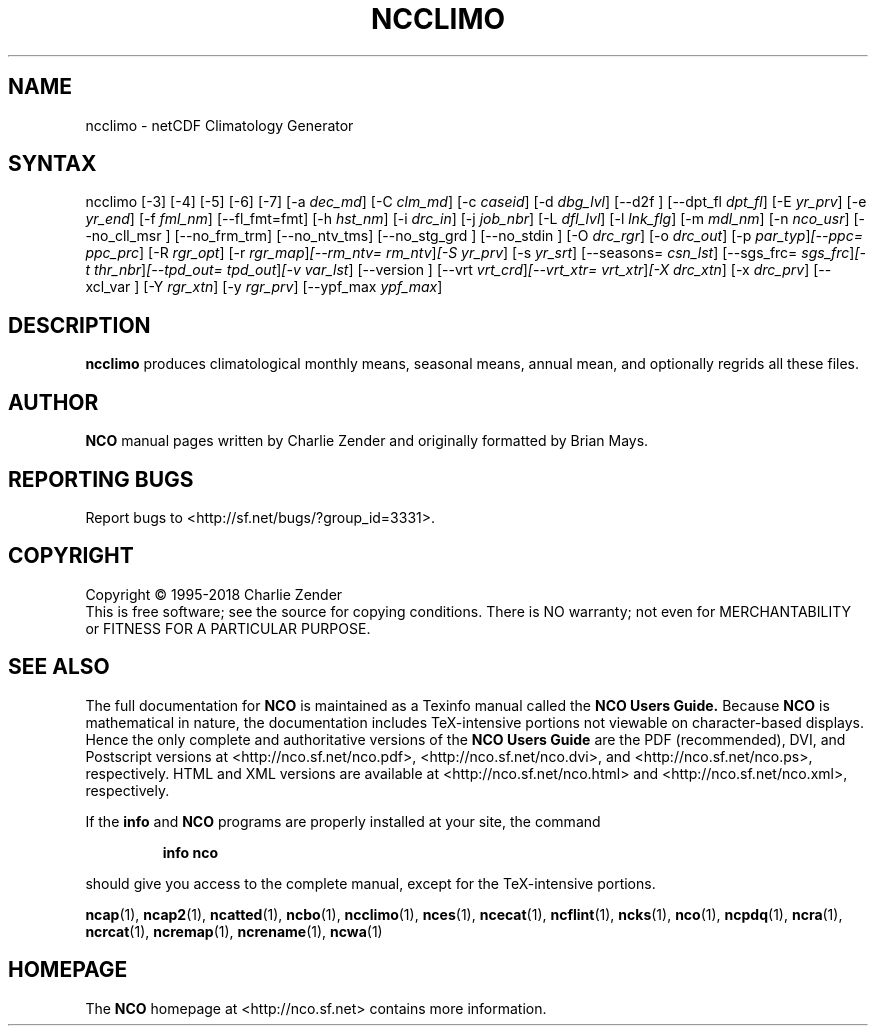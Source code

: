.\" $Header$ -*-nroff-*-
.\" Purpose: ROFF man page for ncclimo
.\" Usage:
.\" nroff -man ~/nco/man/ncclimo.1 | less
.TH NCCLIMO 1
.SH NAME
ncclimo \- netCDF Climatology Generator
.SH SYNTAX
ncclimo
[\-3] [\-4] [\-5] [\-6] [\-7] [\-a
.IR dec_md ]
[\-C
.IR clm_md ]
[\-c
.IR caseid ]
[\-d
.IR dbg_lvl ] 
[\--d2f ]
[\--dpt_fl
.IR dpt_fl ] 
[\-E
.IR yr_prv ] 
[\-e
.IR yr_end ] 
[\-f
.IR fml_nm ]
[\-\-fl_fmt=fmt] [\-h
.IR hst_nm ] 
[\-i
.IR drc_in ] 
[\-j
.IR job_nbr ] 
[\-L
.IR dfl_lvl ] 
[\-l
.IR lnk_flg ] 
[\-m
.IR mdl_nm ] 
[\-n
.IR nco_usr ] 
[\--no_cll_msr ] [\--no_frm_trm] [\--no_ntv_tms] [\--no_stg_grd ]
[\--no_stdin ]
[\-O
.IR drc_rgr ] 
[\-o
.IR drc_out ] 
[\-p
.IR par_typ ] [\-\-ppc=
.IR ppc_prc ]
[\-R
.IR rgr_opt ] 
[\-r
.IR rgr_map ] [\--rm_ntv=
.IR rm_ntv ] [\-S
.IR yr_prv ] 
[\-s
.IR yr_srt ] 
[\--seasons=
.IR csn_lst ]
[\--sgs_frc=
.IR sgs_frc ] [\-t
.IR thr_nbr ] [\--tpd_out=
.IR tpd_out ] [\-v
.IR var_lst ] 
[\--version ] [\-\-vrt
.IR vrt_crd ] [\--vrt_xtr=
.IR vrt_xtr ] [\-X
.IR drc_xtn ] 
[\-x
.IR drc_prv ] 
[\--xcl_var ] [\-Y
.IR rgr_xtn ] 
[\-y
.IR rgr_prv ] 
[\--ypf_max
.IR ypf_max ] 

.SH DESCRIPTION
.PP
.B ncclimo
produces climatological monthly means, seasonal means, annual mean,
and optionally regrids all these files.

.\" NB: Append man_end.txt here
.\" $Header$ -*-nroff-*-
.\" Purpose: Trailer file for common ending to NCO man pages
.\" Usage: 
.\" Append this file to end of NCO man pages immediately after marker
.\" that says "Append man_end.txt here"
.SH AUTHOR
.B NCO
manual pages written by Charlie Zender and originally formatted by Brian Mays.

.SH "REPORTING BUGS"
Report bugs to <http://sf.net/bugs/?group_id=3331>.

.SH COPYRIGHT
Copyright \(co 1995-2018 Charlie Zender
.br
This is free software; see the source for copying conditions.  There is NO
warranty; not even for MERCHANTABILITY or FITNESS FOR A PARTICULAR PURPOSE.

.SH "SEE ALSO"
The full documentation for
.B NCO
is maintained as a Texinfo manual called the 
.B NCO Users Guide.
Because 
.B NCO
is mathematical in nature, the documentation includes TeX-intensive
portions not viewable on character-based displays. 
Hence the only complete and authoritative versions of the 
.B NCO Users Guide 
are the PDF (recommended), DVI, and Postscript versions at
<http://nco.sf.net/nco.pdf>, <http://nco.sf.net/nco.dvi>,
and <http://nco.sf.net/nco.ps>, respectively.
HTML and XML versions
are available at <http://nco.sf.net/nco.html> and
<http://nco.sf.net/nco.xml>, respectively.

If the
.B info
and
.B NCO
programs are properly installed at your site, the command
.IP
.B info nco
.PP
should give you access to the complete manual, except for the
TeX-intensive portions.

.BR ncap (1), 
.BR ncap2 (1), 
.BR ncatted (1), 
.BR ncbo (1), 
.BR ncclimo (1), 
.BR nces (1), 
.BR ncecat (1), 
.BR ncflint (1), 
.BR ncks (1), 
.BR nco (1), 
.BR ncpdq (1), 
.BR ncra (1), 
.BR ncrcat (1), 
.BR ncremap (1), 
.BR ncrename (1), 
.BR ncwa (1) 

.SH HOMEPAGE
The 
.B NCO
homepage at <http://nco.sf.net> contains more information.
